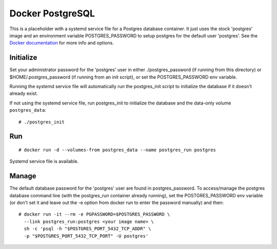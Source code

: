 Docker PostgreSQL
==================

This is a placeholder with a systemd service file for a Postgres database
container. It just uses the stock 'postgres' image and an environment variable
POSTGRES_PASSWORD to setup postgres for the default user 'postgres'. See the
`Docker documentation`_ for more info and options.

Initialize
----------

Set your administrator password for the 'postgres' user in either
./postgres_password (if running from this directory) or $HOME/.postgres_password
(if running from an init script), or set the POSTGRES_PASSWORD env variable.

Running the systemd service file will automatically run the postgres_init script
to initialize the database if it doesn't already exist.

If not using the systemd service file, run postgres_init to initialize the
database and the data-only volume ``postgres_data``::

    # ./postgres_init

Run
---

::

    # docker run -d --volumes-from postgres_data --name postgres_run postgres

Systemd service file is available.

Manage
------

The default database password for the 'postgres' user are found in
postgres_password. To access/manage the postgres database command line (with the
postgres_run container already running), set the POSTGRES_PASSWORD env variable
(or don't set it and leave out the -e option from docker run to enter the
password manually) and then::

    # docker run -it --rm -e PGPASSWORD=$POSTGRES_PASSWORD \
      --link postgres_run:postgres <your image name> \
      sh -c 'psql -h "$POSTGRES_PORT_5432_TCP_ADDR" \
      -p "$POSTGRES_PORT_5432_TCP_PORT" -U postgres'

.. _Docker documentation: https://github.com/docker-library/docs/tree/master/postgres
